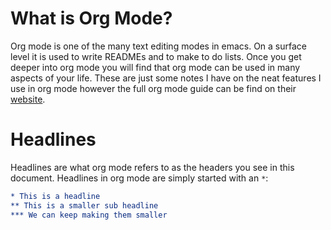 * What is Org Mode?
  Org mode is one of the many text editing modes in emacs. On a surface level it is used to write READMEs and to
  make to do lists. Once you get deeper into org mode you will find that org mode can be used in many aspects of
  your life. These are just some notes I have on the neat features I use in org mode however the full org mode guide
  can be find on their [[https://orgmode.org/][website]].

* Headlines
  Headlines are what org mode refers to as the headers you see in this document. Headlines in org mode are simply
  started with an =*=:
  #+BEGIN_SRC org
  * This is a headline
  ** This is a smaller sub headline
  *** We can keep making them smaller
  #+END_SRC
